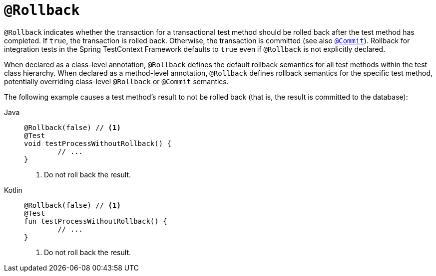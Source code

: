 [[spring-testing-annotation-rollback]]
= `@Rollback`

`@Rollback` indicates whether the transaction for a transactional test method should be
rolled back after the test method has completed. If `true`, the transaction is rolled
back. Otherwise, the transaction is committed (see also
xref:testing/annotations/integration-spring/annotation-commit.adoc[`@Commit`]). Rollback for integration tests in the Spring
TestContext Framework defaults to `true` even if `@Rollback` is not explicitly declared.

When declared as a class-level annotation, `@Rollback` defines the default rollback
semantics for all test methods within the test class hierarchy. When declared as a
method-level annotation, `@Rollback` defines rollback semantics for the specific test
method, potentially overriding class-level `@Rollback` or `@Commit` semantics.

The following example causes a test method's result to not be rolled back (that is, the
result is committed to the database):

[tabs]
======
Java::
+
[source,java,indent=0,subs="verbatim,quotes",role="primary"]
----
	@Rollback(false) // <1>
	@Test
	void testProcessWithoutRollback() {
		// ...
	}
----
<1> Do not roll back the result.

Kotlin::
+
[source,kotlin,indent=0,subs="verbatim,quotes",role="secondary"]
----
	@Rollback(false) // <1>
	@Test
	fun testProcessWithoutRollback() {
		// ...
	}
----
<1> Do not roll back the result.
======


